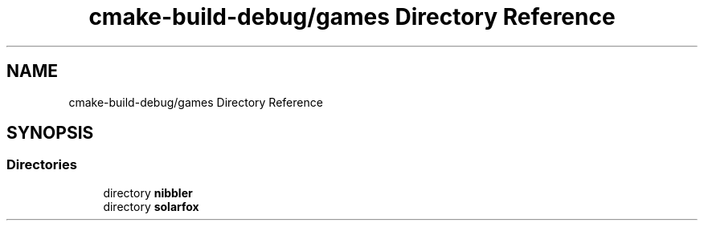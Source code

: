 .TH "cmake-build-debug/games Directory Reference" 3 "Sun Apr 11 2021" "arcade" \" -*- nroff -*-
.ad l
.nh
.SH NAME
cmake-build-debug/games Directory Reference
.SH SYNOPSIS
.br
.PP
.SS "Directories"

.in +1c
.ti -1c
.RI "directory \fBnibbler\fP"
.br
.ti -1c
.RI "directory \fBsolarfox\fP"
.br
.in -1c

